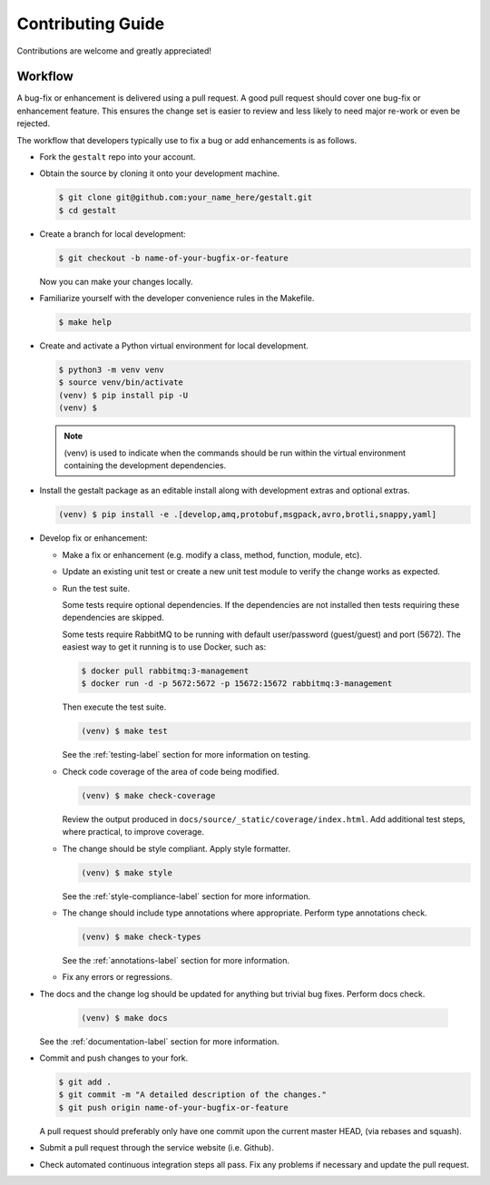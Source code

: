 Contributing Guide
==================

Contributions are welcome and greatly appreciated!


.. _contributing-workflow-label:

Workflow
--------

A bug-fix or enhancement is delivered using a pull request. A good pull request
should cover one bug-fix or enhancement feature. This ensures the change set is
easier to review and less likely to need major re-work or even be rejected.

The workflow that developers typically use to fix a bug or add enhancements
is as follows.

* Fork the ``gestalt`` repo into your account.

* Obtain the source by cloning it onto your development machine.

  .. code-block:: console

      $ git clone git@github.com:your_name_here/gestalt.git
      $ cd gestalt

* Create a branch for local development:

  .. code-block:: console

      $ git checkout -b name-of-your-bugfix-or-feature

  Now you can make your changes locally.

* Familiarize yourself with the developer convenience rules in the Makefile.

  .. code-block:: console

      $ make help

* Create and activate a Python virtual environment for local development.

  .. code-block:: console

      $ python3 -m venv venv
      $ source venv/bin/activate
      (venv) $ pip install pip -U
      (venv) $

  .. note::

      (venv) is used to indicate when the commands should be run within the
      virtual environment containing the development dependencies.

* Install the gestalt package as an editable install along with development
  extras and optional extras.

  .. code-block:: console

      (venv) $ pip install -e .[develop,amq,protobuf,msgpack,avro,brotli,snappy,yaml]

* Develop fix or enhancement:

  * Make a fix or enhancement (e.g. modify a class, method, function, module,
    etc).

  * Update an existing unit test or create a new unit test module to verify
    the change works as expected.

  * Run the test suite.

    Some tests require optional dependencies. If the dependencies are not
    installed then tests requiring these dependencies are skipped.

    Some tests require RabbitMQ to be running with default user/password
    (guest/guest) and port (5672). The easiest way to get it running is to
    use Docker, such as:

    .. code-block:: console

        $ docker pull rabbitmq:3-management
        $ docker run -d -p 5672:5672 -p 15672:15672 rabbitmq:3-management

    Then execute the test suite.

    .. code-block:: console

        (venv) $ make test

    See the :ref:`testing-label` section for more information on testing.

  * Check code coverage of the area of code being modified.

    .. code-block:: console

        (venv) $ make check-coverage

    Review the output produced in ``docs/source/_static/coverage/index.html``. Add
    additional test steps, where practical, to improve coverage.

  * The change should be style compliant. Apply style formatter.

    .. code-block:: console

        (venv) $ make style

    See the :ref:`style-compliance-label` section for more information.

  * The change should include type annotations where appropriate.
    Perform type annotations check.

    .. code-block:: console

        (venv) $ make check-types

    See the :ref:`annotations-label` section for more information.

  * Fix any errors or regressions.

* The docs and the change log should be updated for anything but trivial bug
  fixes. Perform docs check.

    .. code-block:: console

        (venv) $ make docs

  See the :ref:`documentation-label` section for more information.

* Commit and push changes to your fork.

  .. code-block:: console

      $ git add .
      $ git commit -m "A detailed description of the changes."
      $ git push origin name-of-your-bugfix-or-feature

  A pull request should preferably only have one commit upon the current
  master HEAD, (via rebases and squash).

* Submit a pull request through the service website (i.e. Github).

* Check automated continuous integration steps all pass. Fix any problems
  if necessary and update the pull request.
